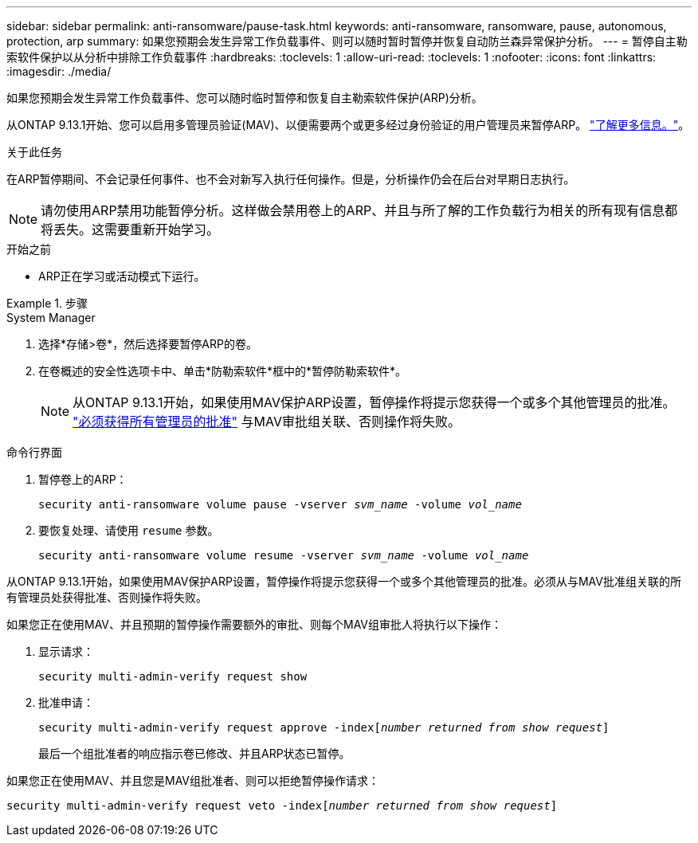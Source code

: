 ---
sidebar: sidebar 
permalink: anti-ransomware/pause-task.html 
keywords: anti-ransomware, ransomware, pause, autonomous, protection, arp 
summary: 如果您预期会发生异常工作负载事件、则可以随时暂时暂停并恢复自动防兰森异常保护分析。 
---
= 暂停自主勒索软件保护以从分析中排除工作负载事件
:hardbreaks:
:toclevels: 1
:allow-uri-read: 
:toclevels: 1
:nofooter: 
:icons: font
:linkattrs: 
:imagesdir: ./media/


[role="lead"]
如果您预期会发生异常工作负载事件、您可以随时临时暂停和恢复自主勒索软件保护(ARP)分析。

从ONTAP 9.13.1开始、您可以启用多管理员验证(MAV)、以便需要两个或更多经过身份验证的用户管理员来暂停ARP。 link:../multi-admin-verify/enable-disable-task.html["了解更多信息。"^]。

.关于此任务
在ARP暂停期间、不会记录任何事件、也不会对新写入执行任何操作。但是，分析操作仍会在后台对早期日志执行。


NOTE: 请勿使用ARP禁用功能暂停分析。这样做会禁用卷上的ARP、并且与所了解的工作负载行为相关的所有现有信息都将丢失。这需要重新开始学习。

.开始之前
* ARP正在学习或活动模式下运行。


.步骤
[role="tabbed-block"]
====
.System Manager
--
. 选择*存储>卷*，然后选择要暂停ARP的卷。
. 在卷概述的安全性选项卡中、单击*防勒索软件*框中的*暂停防勒索软件*。
+

NOTE: 从ONTAP 9.13.1开始，如果使用MAV保护ARP设置，暂停操作将提示您获得一个或多个其他管理员的批准。 link:../multi-admin-verify/request-operation-task.html["必须获得所有管理员的批准"] 与MAV审批组关联、否则操作将失败。



--
.命令行界面
--
. 暂停卷上的ARP：
+
`security anti-ransomware volume pause -vserver _svm_name_ -volume _vol_name_`

. 要恢复处理、请使用 `resume` 参数。
+
`security anti-ransomware volume resume -vserver _svm_name_ -volume _vol_name_`



从ONTAP 9.13.1开始，如果使用MAV保护ARP设置，暂停操作将提示您获得一个或多个其他管理员的批准。必须从与MAV批准组关联的所有管理员处获得批准、否则操作将失败。

如果您正在使用MAV、并且预期的暂停操作需要额外的审批、则每个MAV组审批人将执行以下操作：

. 显示请求：
+
`security multi-admin-verify request show`

. 批准申请：
+
`security multi-admin-verify request approve -index[_number returned from show request_]`

+
最后一个组批准者的响应指示卷已修改、并且ARP状态已暂停。



如果您正在使用MAV、并且您是MAV组批准者、则可以拒绝暂停操作请求：

`security multi-admin-verify request veto -index[_number returned from show request_]`

--
====